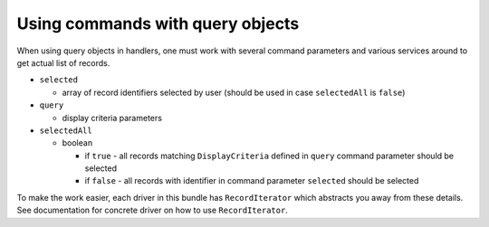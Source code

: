 =================================
Using commands with query objects
=================================

When using query objects in handlers, one must work with several command parameters and various services around to get
actual list of records.

- ``selected``

  - array of record identifiers selected by user (should be used in case ``selectedAll`` is ``false``)

- ``query``

  - display criteria parameters

- ``selectedAll``

  - boolean

    - if ``true`` - all records matching ``DisplayCriteria`` defined in ``query`` command parameter should be selected
    - if ``false`` - all records with identifier in command parameter ``selected`` should be selected

To make the work easier, each driver in this bundle has ``RecordIterator`` which abstracts you away from these details.
See documentation for concrete driver on how to use ``RecordIterator``.

